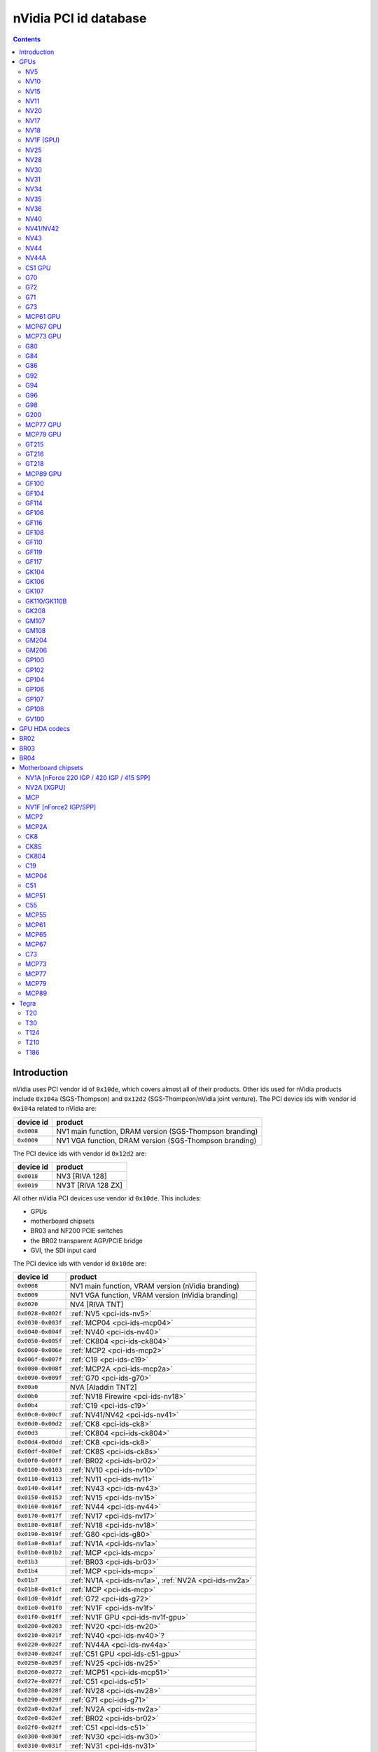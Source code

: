 .. _pci-ids:

======================
nVidia PCI id database
======================

.. contents::


Introduction
============

nVidia uses PCI vendor id of ``0x10de``, which covers almost all of their
products. Other ids used for nVidia products include ``0x104a`` (SGS-Thompson)
and ``0x12d2`` (SGS-Thompson/nVidia joint venture). The PCI device ids with
vendor id ``0x104a`` related to nVidia are:

========== ========================================================
device id  product
========== ========================================================
``0x0008`` NV1 main function, DRAM version (SGS-Thompson branding)
``0x0009`` NV1 VGA function, DRAM version (SGS-Thompson branding)
========== ========================================================

The PCI device ids with vendor id ``0x12d2`` are:

========== ========================================================
device id  product
========== ========================================================
``0x0018`` NV3 [RIVA 128]
``0x0019`` NV3T [RIVA 128 ZX]
========== ========================================================

All other nVidia PCI devices use vendor id ``0x10de``. This includes:

- GPUs
- motherboard chipsets
- BR03 and NF200 PCIE switches
- the BR02 transparent AGP/PCIE bridge
- GVI, the SDI input card

The PCI device ids with vendor id ``0x10de`` are:

================= ========================================================
device id         product
================= ========================================================
``0x0008``        NV1 main function, VRAM version (nVidia branding)
``0x0009``        NV1 VGA function, VRAM version (nVidia branding)
``0x0020``        NV4 [RIVA TNT]
``0x0028-0x002f`` :ref:`NV5 <pci-ids-nv5>`
``0x0030-0x003f`` :ref:`MCP04 <pci-ids-mcp04>`
``0x0040-0x004f`` :ref:`NV40 <pci-ids-nv40>`
``0x0050-0x005f`` :ref:`CK804 <pci-ids-ck804>`
``0x0060-0x006e`` :ref:`MCP2 <pci-ids-mcp2>`
``0x006f-0x007f`` :ref:`C19 <pci-ids-c19>`
``0x0080-0x008f`` :ref:`MCP2A <pci-ids-mcp2a>`
``0x0090-0x009f`` :ref:`G70 <pci-ids-g70>`
``0x00a0``        NVA [Aladdin TNT2]
``0x00b0``        :ref:`NV18 Firewire <pci-ids-nv18>`
``0x00b4``        :ref:`C19 <pci-ids-c19>`
``0x00c0-0x00cf`` :ref:`NV41/NV42 <pci-ids-nv41>`
``0x00d0-0x00d2`` :ref:`CK8 <pci-ids-ck8>`
``0x00d3``        :ref:`CK804 <pci-ids-ck804>`
``0x00d4-0x00dd`` :ref:`CK8 <pci-ids-ck8>`
``0x00df-0x00ef`` :ref:`CK8S <pci-ids-ck8s>`
``0x00f0-0x00ff`` :ref:`BR02 <pci-ids-br02>`
``0x0100-0x0103`` :ref:`NV10 <pci-ids-nv10>`
``0x0110-0x0113`` :ref:`NV11 <pci-ids-nv11>`
``0x0140-0x014f`` :ref:`NV43 <pci-ids-nv43>`
``0x0150-0x0153`` :ref:`NV15 <pci-ids-nv15>`
``0x0160-0x016f`` :ref:`NV44 <pci-ids-nv44>`
``0x0170-0x017f`` :ref:`NV17 <pci-ids-nv17>`
``0x0180-0x018f`` :ref:`NV18 <pci-ids-nv18>`
``0x0190-0x019f`` :ref:`G80 <pci-ids-g80>`
``0x01a0-0x01af`` :ref:`NV1A <pci-ids-nv1a>`
``0x01b0-0x01b2`` :ref:`MCP <pci-ids-mcp>`
``0x01b3``        :ref:`BR03 <pci-ids-br03>`
``0x01b4``        :ref:`MCP <pci-ids-mcp>`
``0x01b7``        :ref:`NV1A <pci-ids-nv1a>`, :ref:`NV2A <pci-ids-nv2a>`
``0x01b8-0x01cf`` :ref:`MCP <pci-ids-mcp>`
``0x01d0-0x01df`` :ref:`G72 <pci-ids-g72>`
``0x01e0-0x01f0`` :ref:`NV1F <pci-ids-nv1f>`
``0x01f0-0x01ff`` :ref:`NV1F GPU <pci-ids-nv1f-gpu>`
``0x0200-0x0203`` :ref:`NV20 <pci-ids-nv20>`
``0x0210-0x021f`` :ref:`NV40 <pci-ids-nv40>`?
``0x0220-0x022f`` :ref:`NV44A <pci-ids-nv44a>`
``0x0240-0x024f`` :ref:`C51 GPU <pci-ids-c51-gpu>`
``0x0250-0x025f`` :ref:`NV25 <pci-ids-nv25>`
``0x0260-0x0272`` :ref:`MCP51 <pci-ids-mcp51>`
``0x027e-0x027f`` :ref:`C51 <pci-ids-c51>`
``0x0280-0x028f`` :ref:`NV28 <pci-ids-nv28>`
``0x0290-0x029f`` :ref:`G71 <pci-ids-g71>`
``0x02a0-0x02af`` :ref:`NV2A <pci-ids-nv2a>`
``0x02e0-0x02ef`` :ref:`BR02 <pci-ids-br02>`
``0x02f0-0x02ff`` :ref:`C51 <pci-ids-c51>`
``0x0300-0x030f`` :ref:`NV30 <pci-ids-nv30>`
``0x0310-0x031f`` :ref:`NV31 <pci-ids-nv31>`
``0x0320-0x032f`` :ref:`NV34 <pci-ids-nv34>`
``0x0330-0x033f`` :ref:`NV35 <pci-ids-nv35>`
``0x0340-0x034f`` :ref:`NV36 <pci-ids-nv36>`
``0x0360-0x037f`` :ref:`MCP55 <pci-ids-mcp55>`
``0x0390-0x039f`` :ref:`G73 <pci-ids-g73>`
``0x03a0-0x03bc`` :ref:`C55 <pci-ids-c55>`
``0x03d0-0x03df`` :ref:`MCP61 GPU <pci-ids-mcp61-gpu>`
``0x03e0-0x03f7`` :ref:`MCP61 <pci-ids-mcp61>`
``0x0400-0x040f`` :ref:`G84 <pci-ids-g84>`
``0x0410-0x041f`` :ref:`G92 <pci-ids-g92>` extra IDs
``0x0420-0x042f`` :ref:`G86 <pci-ids-g86>`
``0x0440-0x045f`` :ref:`MCP65 <pci-ids-mcp65>`
``0x0530-0x053f`` :ref:`MCP67 GPU <pci-ids-mcp67-gpu>`
``0x0540-0x0563`` :ref:`MCP67 <pci-ids-mcp67>`
``0x0568-0x0569`` :ref:`MCP77 <pci-ids-mcp77>`
``0x056a-0x056f`` :ref:`MCP73 <pci-ids-mcp73>`
``0x0570-0x057f`` MCP* ethernet alt ID
``0x0580-0x058f`` MCP* SATA alt ID
``0x0590-0x059f`` MCP* HDA alt ID
``0x05a0-0x05af`` MCP* IDE alt ID
``0x05b0-0x05bf`` :ref:`BR04 <pci-ids-br04>`
``0x05e0-0x05ff`` :ref:`G200 <pci-ids-g200>`
``0x0600-0x061f`` :ref:`G92 <pci-ids-g92>`
``0x0620-0x063f`` :ref:`G94 <pci-ids-g94>`
``0x0640-0x065f`` :ref:`G96 <pci-ids-g96>`
``0x06c0-0x06df`` :ref:`GF100 <pci-ids-gf100>`
``0x06e0-0x06ff`` :ref:`G98 <pci-ids-g98>`
``0x0750-0x077f`` :ref:`MCP77 <pci-ids-mcp77>`
``0x07c0-0x07df`` :ref:`MCP73 <pci-ids-mcp73>`
``0x07e0-0x07ef`` :ref:`MCP73 GPU <pci-ids-mcp73-gpu>`
``0x07f0-0x07fe`` :ref:`MCP73 <pci-ids-mcp73>`
``0x0800-0x081a`` :ref:`C73 <pci-ids-c73>`
``0x0840-0x085f`` :ref:`MCP77 GPU <pci-ids-mcp77-gpu>`
``0x0860-0x087f`` :ref:`MCP79 GPU <pci-ids-mcp79-gpu>`
``0x08a0-0x08bf`` :ref:`MCP89 GPU <pci-ids-mcp89-gpu>`
``0x0a20-0x0a3f`` :ref:`GT216 <pci-ids-gt216>`
``0x0a60-0x0a7f`` :ref:`GT218 <pci-ids-gt218>`
``0x0a80-0x0ac8`` :ref:`MCP79 <pci-ids-mcp79>`
``0x0ad0-0x0adb`` :ref:`MCP77 <pci-ids-mcp77>`
``0x0be0-0x0bef`` :ref:`GPU HDA <pci-ids-gpu-hda>`
``0x0bf0-0x0bf1`` :ref:`T20 <pci-ids-t20>`
``0x0ca0-0x0cbf`` :ref:`GT215 <pci-ids-gt215>`
``0x0d60-0x0d9d`` :ref:`MCP89 <pci-ids-mcp89>`
``0x0dc0-0x0ddf`` :ref:`GF106 <pci-ids-gf106>`
``0x0de0-0x0dff`` :ref:`GF108 <pci-ids-gf108>`
``0x0e00``        GVI SDI input
``0x0e08-0x0e0f`` :ref:`GPU HDA <pci-ids-gpu-hda>`
``0x0e12-0x0e13`` :ref:`T124 <pci-ids-t124>`
``0x0e1a-0x0e1b`` :ref:`GPU HDA <pci-ids-gpu-hda>`
``0x0e1c-0x0e1d`` :ref:`T30 <pci-ids-t30>`
``0x0e20-0x0e3f`` :ref:`GF104 <pci-ids-gf104>`
``0x0f00-0x0f1f`` :ref:`GF108 <pci-ids-gf108>` extra IDs
``0x0fae-0x0faf`` :ref:`T210 <pci-ids-t210>`
``0x0fb0-0x0fbf`` :ref:`GPU HDA <pci-ids-gpu-hda>`
``0x0fc0-0x0fff`` :ref:`GK107 <pci-ids-gk107>`
``0x1000-0x103f`` :ref:`GK110/GK110B <pci-ids-gk110>`
``0x1040-0x107f`` :ref:`GF119 <pci-ids-gf119>`
``0x1080-0x109f`` :ref:`GF110 <pci-ids-gf110>`
``0x10c0-0x10df`` :ref:`GT218 <pci-ids-gt218>` extra IDs
``0x10e5-0x10e6`` :ref:`T186 <pci-ids-t186>`
``0x10ef-0x10f1`` :ref:`GPU HDA <pci-ids-gpu-hda>`
``0x1140-0x117f`` :ref:`GF117 <pci-ids-gf117>`
``0x1180-0x11bf`` :ref:`GK104 <pci-ids-gk104>`
``0x11c0-0x11ff`` :ref:`GK106 <pci-ids-gk106>`
``0x1200-0x121f`` :ref:`GF114 <pci-ids-gf114>`
``0x1240-0x125f`` :ref:`GF116 <pci-ids-gf116>`
``0x1280-0x12bf`` :ref:`GK208 <pci-ids-gk208>`
``0x1340-0x137f`` :ref:`GM108 <pci-ids-gm108>`
``0x1380-0x13bf`` :ref:`GM107 <pci-ids-gm107>`
``0x13c0-0x13ff`` :ref:`GM204 <pci-ids-gm204>`
``0x1400-0x143f`` :ref:`GM206 <pci-ids-gm206>`
``0x1580-0x15ff`` :ref:`GP100 <pci-ids-gp100>`
``0x1617-0x161a`` :ref:`GM204 <pci-ids-gm204>` extra IDs
``0x1667``        :ref:`GM204 <pci-ids-gm204>` extra ID
``0x1b00-0x1b7f`` :ref:`GP102 <pci-ids-gp102>`
``0x1b80-0x1bff`` :ref:`GP104 <pci-ids-gp104>`
``0x1c00-0x1b7f`` :ref:`GP106 <pci-ids-gp106>`
``0x1c80-0x1cff`` :ref:`GP107 <pci-ids-gp107>`
``0x1d00-0x1d7f`` :ref:`GP108 <pci-ids-gp108>`
``0x1d80-0x1dff`` :ref:`GV100 <pci-ids-gv100>`
================= ========================================================



GPUs
====


.. _pci-ids-nv5:

NV5
---

========== ========================================================
device id  product
========== ========================================================
``0x0028`` NV5 [RIVA TNT2]
``0x0029`` NV5 [RIVA TNT2 Ultra]
``0x002c`` NV5 [Vanta]
``0x002d`` NV5 [RIVA TNT2 Model 64]
========== ========================================================


.. _pci-ids-nv10:

NV10
----

========== ========================================================
device id  product
========== ========================================================
``0x0100`` NV10 [GeForce 256 SDR]
``0x0101`` NV10 [GeForce 256 DDR]
``0x0102`` NV10 [GeForce 256 Ultra]
``0x0103`` NV10 [Quadro]
========== ========================================================


.. _pci-ids-nv15:

NV15
----

========== ========================================================
device id  product
========== ========================================================
``0x0150`` NV15 [GeForce2 GTS/Pro]
``0x0151`` NV15 [GeForce2 Ti]
``0x0152`` NV15 [GeForce2 Ultra]
``0x0153`` NV15 [Quadro2 Pro]
========== ========================================================


.. _pci-ids-nv11:

NV11
----

========== ========================================================
device id  product
========== ========================================================
``0x0110`` NV11 [GeForce2 MX/MX 400]
``0x0111`` NV11 [GeForce2 MX 100/200]
``0x0112`` NV11 [GeForce2 Go]
``0x0113`` NV11 [Quadro2 MXR/EX/Go]
========== ========================================================


.. _pci-ids-nv20:

NV20
----

========== ========================================================
device id  product
========== ========================================================
``0x0200`` NV20 [GeForce3]
``0x0201`` NV20 [GeForce3 Ti 200]
``0x0202`` NV20 [GeForce3 Ti 500]
``0x0203`` NV20 [Quadro DCC]
========== ========================================================


.. _pci-ids-nv17:

NV17
----

========== ========================================================
device id  product
========== ========================================================
``0x0170`` NV17 [GeForce4 MX 460]
``0x0171`` NV17 [GeForce4 MX 440]
``0x0172`` NV17 [GeForce4 MX 420]
``0x0173`` NV17 [GeForce4 MX 440-SE]
``0x0174`` NV17 [GeForce4 440 Go]
``0x0175`` NV17 [GeForce4 420 Go]
``0x0176`` NV17 [GeForce4 420 Go 32M]
``0x0177`` NV17 [GeForce4 460 Go]
``0x0178`` NV17 [Quadro4 550 XGL]
``0x0179`` NV17 [GeForce4 440 Go 64M]
``0x017a`` NV17 [Quadro NVS 100/200/400]
``0x017b`` NV17 [Quadro4 550 XGL]???
``0x017c`` NV17 [Quadro4 500 GoGL]
``0x017d`` NV17 [GeForce4 410 Go 16M]
========== ========================================================


.. _pci-ids-nv18:

NV18
----

========== ========================================================
device id  product
========== ========================================================
``0x0181`` NV18 [GeForce4 MX 440 AGP 8x]
``0x0182`` NV18 [GeForce4 MX 440-SE AGP 8x]
``0x0183`` NV18 [GeForce4 MX 420 AGP 8x]
``0x0185`` NV18 [GeForce4 MX 4000]
``0x0186`` NV18 [GeForce4 448 Go]
``0x0187`` NV18 [GeForce4 488 Go]
``0x0188`` NV18 [Quadro4 580 XGL]
``0x0189`` NV18 [GeForce4 MX AGP 8x (Mac)]
``0x018a`` NV18 [Quadro NVS 280 SD]
``0x018b`` NV18 [Quadro4 380 XGL]
``0x018c`` NV18 [Quadro NVS 50 PCI]
``0x018d`` NV18 [GeForce4 448 Go]
``0x00b0`` NV18 Firewire controller
========== ========================================================


.. _pci-ids-nv1f-gpu:

NV1F (GPU)
----------

========== ========================================================
device id  product
========== ========================================================
``0x01f0`` NV1F GPU [GeForce4 MX IGP]
========== ========================================================


.. _pci-ids-nv25:

NV25
----

========== ========================================================
device id  product
========== ========================================================
``0x0250`` NV25 [GeForce4 Ti 4600]
``0x0251`` NV25 [GeForce4 Ti 4400]
``0x0252`` NV25 [GeForce4 Ti]
``0x0253`` NV25 [GeForce4 Ti 4200]
``0x0258`` NV25 [Quadro4 900 XGL]
``0x0259`` NV25 [Quadro4 750 XGL]
``0x025b`` NV25 [Quadro4 700 XGL]
========== ========================================================


.. _pci-ids-nv28:

NV28
----

========== ========================================================
device id  product
========== ========================================================
``0x0280`` NV28 [GeForce4 Ti 4800]
``0x0281`` NV28 [GeForce4 Ti 4200 AGP 8x]
``0x0282`` NV28 [GeForce4 Ti 4800 SE]
``0x0286`` NV28 [GeForce4 Ti 4200 Go]
``0x0288`` NV28 [Quadro4 980 XGL]
``0x0289`` NV28 [Quadro4 780 XGL]
``0x028c`` NV28 [Quadro4 700 GoGL]
========== ========================================================


.. _pci-ids-nv30:

NV30
----

========== ========================================================
device id  product
========== ========================================================
``0x0301`` NV30 [GeForce FX 5800 Ultra]
``0x0302`` NV30 [GeForce FX 5800]
``0x0308`` NV35 [Quadro FX 2000]
``0x0309`` NV35 [Quadro FX 1000]
========== ========================================================


.. _pci-ids-nv31:

NV31
----

========== ========================================================
device id  product
========== ========================================================
``0x0311`` NV31 [GeForce FX 5600 Ultra]
``0x0312`` NV31 [GeForce FX 5600]
``0x0314`` NV31 [GeForce FX 5600XT]
``0x031a`` NV31 [GeForce FX Go5600]
``0x031b`` NV31 [GeForce FX Go5650]
``0x031c`` NV31 [GeForce FX Go700]
========== ========================================================


.. _pci-ids-nv34:

NV34
----

========== ========================================================
device id  product
========== ========================================================
``0x0320`` NV34 [GeForce FX 5200]
``0x0321`` NV34 [GeForce FX 5200 Ultra]
``0x0322`` NV34 [GeForce FX 5200]
``0x0323`` NV34 [GeForce FX 5200LE]
``0x0324`` NV34 [GeForce FX Go5200]
``0x0325`` NV34 [GeForce FX Go5250]
``0x0326`` NV34 [GeForce FX 5500]
``0x0327`` NV34 [GeForce FX 5100]
``0x0328`` NV34 [GeForce FX Go5200 32M/64M]
``0x0329`` NV34 [GeForce FX Go5200 (Mac)]
``0x032a`` NV34 [Quadro NVS 280 PCI]
``0x032b`` NV34 [Quadro FX 500/FX 600]
``0x032c`` NV34 [GeForce FX Go5300/Go5350]
``0x032d`` NV34 [GeForce FX Go5100]
========== ========================================================


.. _pci-ids-nv35:

NV35
----

========== ========================================================
device id  product
========== ========================================================
``0x0330`` NV35 [GeForce FX 5900 Ultra]
``0x0331`` NV35 [GeForce FX 5900]
``0x0332`` NV35 [GeForce FX 5900XT]
``0x0333`` NV35 [GeForce FX 5950 Ultra]
``0x0334`` NV35 [GeForce FX 5900ZT]
``0x0338`` NV35 [Quadro FX 3000]
``0x033f`` NV35 [Quadro FX 700]
========== ========================================================


.. _pci-ids-nv36:

NV36
----

========== ========================================================
device id  product
========== ========================================================
``0x0341`` NV36 [GeForce FX 5700 Ultra]
``0x0342`` NV36 [GeForce FX 5700]
``0x0343`` NV36 [GeForce FX 5700LE]
``0x0344`` NV36 [GeForce FX 5700VE]
``0x0347`` NV36 [GeForce FX Go5700]
``0x0348`` NV36 [GeForce FX Go5700]
``0x034c`` NV36 [Quadro FX Go1000]
``0x034e`` NV36 [Quadro FX 1100]
========== ========================================================


.. _pci-ids-nv40:

NV40
----

========== ========================================================
device id  product
========== ========================================================
``0x0040`` NV40 [GeForce 6800 Ultra]
``0x0041`` NV40 [GeForce 6800]
``0x0042`` NV40 [GeForce 6800 LE]
``0x0043`` NV40 [GeForce 6800 XE]
``0x0044`` NV40 [GeForce 6800 XT]
``0x0045`` NV40 [GeForce 6800 GT]
``0x0046`` NV40 [GeForce 6800 GT]
``0x0047`` NV40 [GeForce 6800 GS]
``0x0048`` NV40 [GeForce 6800 XT]
``0x004e`` NV40 [Quadro FX 4000]
``0x0211`` NV40? [GeForce 6800]
``0x0212`` NV40? [GeForce 6800 LE]
``0x0215`` NV40? [GeForce 6800 GT]
``0x0218`` NV40? [GeForce 6800 XT]
========== ========================================================

.. todo:: wtf is with that 0x21x ID?


.. _pci-ids-nv41:

NV41/NV42
---------

========== ========================================================
device id  product
========== ========================================================
``0x00c0`` NV41/NV42 [GeForce 6800 GS]
``0x00c1`` NV41/NV42 [GeForce 6800]
``0x00c2`` NV41/NV42 [GeForce 6800 LE]
``0x00c3`` NV41/NV42 [GeForce 6800 XT]
``0x00c8`` NV41/NV42 [GeForce Go 6800]
``0x00c9`` NV41/NV42 [GeForce Go 6800 Ultra]
``0x00cc`` NV41/NV42 [Quadro FX Go1400]
``0x00cd`` NV41/NV42 [Quadro FX 3450/4000 SDI]
``0x00ce`` NV41/NV42 [Quadro FX 1400]
========== ========================================================


.. _pci-ids-nv43:

NV43
----

========== ========================================================
device id  product
========== ========================================================
``0x0140`` NV43 [GeForce 6600 GT]
``0x0141`` NV43 [GeForce 6600]
``0x0142`` NV43 [GeForce 6600 LE]
``0x0143`` NV43 [GeForce 6600 VE]
``0x0144`` NV43 [GeForce Go 6600]
``0x0145`` NV43 [GeForce 6610 XL]
``0x0146`` NV43 [GeForce Go 6200 TE / 6660 TE]
``0x0147`` NV43 [GeForce 6700 XL]
``0x0148`` NV43 [GeForce Go 6600]
``0x0149`` NV43 [GeForce Go 6600 GT]
``0x014a`` NV43 [Quadro NVS 440]
``0x014c`` NV43 [Quadro FX 540M]
``0x014d`` NV43 [Quadro FX 550]
``0x014e`` NV43 [Quadro FX 540]
``0x014f`` NV43 [GeForce 6200]
========== ========================================================


.. _pci-ids-nv44:

NV44
----

========== ========================================================
device id  product
========== ========================================================
``0x0160`` NV44 [GeForce 6500]
``0x0161`` NV44 [GeForce 6200 TurboCache]
``0x0162`` NV44 [GeForce 6200 SE TurboCache]
``0x0163`` NV44 [GeForce 6200 LE]
``0x0164`` NV44 [GeForce Go 6200]
``0x0165`` NV44 [Quadro NVS 285]
``0x0166`` NV44 [GeForce Go 6400]
``0x0167`` NV44 [GeForce Go 6200]
``0x0168`` NV44 [GeForce Go 6400]
``0x0169`` NV44 [GeForce 6250]
``0x016a`` NV44 [GeForce 7100 GS]
========== ========================================================


.. _pci-ids-nv44a:

NV44A
-----

========== ========================================================
device id  product
========== ========================================================
``0x0221`` NV44A [GeForce 6200 (AGP)]
``0x0222`` NV44A [GeForce 6200 A-LE (AGP)]
========== ========================================================


.. _pci-ids-c51-gpu:

C51 GPU
-------

========== ========================================================
device id  product
========== ========================================================
``0x0240`` C51 GPU [GeForce 6150]
``0x0241`` C51 GPU [GeForce 6150 LE]
``0x0242`` C51 GPU [GeForce 6100]
``0x0244`` C51 GPU [GeForce Go 6150]
``0x0245`` C51 GPU [Quadro NVS 210S / NVIDIA GeForce 6150LE]
``0x0247`` C51 GPU [GeForce Go 6100]
========== ========================================================


.. _pci-ids-g70:

G70
---

========== ========================================================
device id  product
========== ========================================================
``0x0090`` G70 [GeForce 7800 GTX]
``0x0091`` G70 [GeForce 7800 GTX]
``0x0092`` G70 [GeForce 7800 GT]
``0x0093`` G70 [GeForce 7800 GS]
``0x0095`` G70 [GeForce 7800 SLI]
``0x0098`` G70 [GeForce Go 7800]
``0x0099`` G70 [GeForce Go 7800 GTX]
``0x009d`` G70 [Quadro FX 4500]
========== ========================================================


.. _pci-ids-g72:

G72
---

========== ========================================================
device id  product
========== ========================================================
``0x01d0`` G72 [GeForce 7350 LE]
``0x01d1`` G72 [GeForce 7300 LE]
``0x01d2`` G72 [GeForce 7550 LE]
``0x01d3`` G72 [GeForce 7300 SE/7200 GS]
``0x01d6`` G72 [GeForce Go 7200]
``0x01d7`` G72 [Quadro NVS 110M / GeForce Go 7300]
``0x01d8`` G72 [GeForce Go 7400]
``0x01d9`` G72 [GeForce Go 7450]
``0x01da`` G72 [Quadro NVS 110M]
``0x01db`` G72 [Quadro NVS 120M]
``0x01dc`` G72 [Quadro FX 350M]
``0x01dd`` G72 [GeForce 7500 LE]
``0x01de`` G72 [Quadro FX 350]
``0x01df`` G72 [GeForce 7300 GS]
========== ========================================================


.. _pci-ids-g71:

G71
---

========== ========================================================
device id  product
========== ========================================================
``0x0290`` G71 [GeForce 7900 GTX]
``0x0291`` G71 [GeForce 7900 GT/GTO]
``0x0292`` G71 [GeForce 7900 GS]
``0x0293`` G71 [GeForce 7900 GX2]
``0x0294`` G71 [GeForce 7950 GX2]
``0x0295`` G71 [GeForce 7950 GT]
``0x0297`` G71 [GeForce Go 7950 GTX]
``0x0298`` G71 [GeForce Go 7900 GS]
``0x0299`` G71 [GeForce Go 7900 GTX]
``0x029a`` G71 [Quadro FX 2500M]
``0x029b`` G71 [Quadro FX 1500M]
``0x029c`` G71 [Quadro FX 5500]
``0x029d`` G71 [Quadro FX 3500]
``0x029e`` G71 [Quadro FX 1500]
``0x029f`` G71 [Quadro FX 4500 X2]
========== ========================================================


.. _pci-ids-g73:

G73
---

========== ========================================================
device id  product
========== ========================================================
``0x0390`` G73 [GeForce 7650 GS]
``0x0391`` G73 [GeForce 7600 GT]
``0x0392`` G73 [GeForce 7600 GS]
``0x0393`` G73 [GeForce 7300 GT]
``0x0394`` G73 [GeForce 7600 LE]
``0x0395`` G73 [GeForce 7300 GT]
``0x0397`` G73 [GeForce Go 7700]
``0x0398`` G73 [GeForce Go 7600]
``0x0399`` G73 [GeForce Go 7600 GT]
``0x039a`` G73 [Quadro NVS 300M]
``0x039b`` G73 [GeForce Go 7900 SE]
``0x039c`` G73 [Quadro FX 560M]
``0x039e`` G73 [Quadro FX 560]
========== ========================================================


.. _pci-ids-mcp61-gpu:

MCP61 GPU
---------

========== ========================================================
device id  product
========== ========================================================
``0x03d0`` MCP61 GPU [GeForce 6150SE nForce 430]
``0x03d1`` MCP61 GPU [GeForce 6100 nForce 405]
``0x03d2`` MCP61 GPU [GeForce 6100 nForce 400]
``0x03d5`` MCP61 GPU [GeForce 6100 nForce 420]
``0x03d6`` MCP61 GPU [GeForce 7025 / nForce 630a]
========== ========================================================


.. _pci-ids-mcp67-gpu:

MCP67 GPU
---------

========== ========================================================
device id  product
========== ========================================================
``0x0531`` MCP67 GPU [GeForce 7150M / nForce 630M]
``0x0533`` MCP67 GPU [GeForce 7000M / nForce 610M]
``0x053a`` MCP67 GPU [GeForce 7050 PV / nForce 630a]
``0x053b`` MCP67 GPU [GeForce 7050 PV / nForce 630a]
``0x053e`` MCP67 GPU [GeForce 7025 / nForce 630a]
========== ========================================================

.. note:: mobile is apparently considered to be MCP67, desktop MCP68


.. _pci-ids-mcp73-gpu:

MCP73 GPU
---------

========== ========================================================
device id  product
========== ========================================================
``0x07e0`` MCP73 GPU [GeForce 7150 / nForce 630i]
``0x07e1`` MCP73 GPU [GeForce 7100 / nForce 630i]
``0x07e2`` MCP73 GPU [GeForce 7050 / nForce 630i]
``0x07e3`` MCP73 GPU [GeForce 7050 / nForce 610i]
``0x07e5`` MCP73 GPU [GeForce 7050 / nForce 620i]
========== ========================================================


.. _pci-ids-g80:

G80
---

========== ========================================================
device id  product
========== ========================================================
``0x0191`` G80 [GeForce 8800 GTX]
``0x0193`` G80 [GeForce 8800 GTS]
``0x0194`` G80 [GeForce 8800 Ultra]
``0x0197`` G80 [Tesla C870]
``0x019d`` G80 [Quadro FX 5600]
``0x019e`` G80 [Quadro FX 4600]
========== ========================================================


.. _pci-ids-g84:

G84
---

========== ========================================================
device id  product
========== ========================================================
``0x0400`` G84 [GeForce 8600 GTS]
``0x0401`` G84 [GeForce 8600 GT]
``0x0402`` G84 [GeForce 8600 GT]
``0x0403`` G84 [GeForce 8600 GS]
``0x0404`` G84 [GeForce 8400 GS]
``0x0405`` G84 [GeForce 9500M GS]
``0x0406`` G84 [GeForce 8300 GS]
``0x0407`` G84 [GeForce 8600M GT]
``0x0408`` G84 [GeForce 9650M GS]
``0x0409`` G84 [GeForce 8700M GT]
``0x040a`` G84 [Quadro FX 370]
``0x040b`` G84 [Quadro NVS 320M]
``0x040c`` G84 [Quadro FX 570M]
``0x040d`` G84 [Quadro FX 1600M]
``0x040e`` G84 [Quadro FX 570]
``0x040f`` G84 [Quadro FX 1700]
========== ========================================================


.. _pci-ids-g86:

G86
---

========== ========================================================
device id  product
========== ========================================================
``0x0420`` G86 [GeForce 8400 SE]
``0x0421`` G86 [GeForce 8500 GT]
``0x0422`` G86 [GeForce 8400 GS]
``0x0423`` G86 [GeForce 8300 GS]
``0x0424`` G86 [GeForce 8400 GS]
``0x0425`` G86 [GeForce 8600M GS]
``0x0426`` G86 [GeForce 8400M GT]
``0x0427`` G86 [GeForce 8400M GS]
``0x0428`` G86 [GeForce 8400M G]
``0x0429`` G86 [Quadro NVS 140M]
``0x042a`` G86 [Quadro NVS 130M]
``0x042b`` G86 [Quadro NVS 135M]
``0x042c`` G86 [GeForce 9400 GT]
``0x042d`` G86 [Quadro FX 360M]
``0x042e`` G86 [GeForce 9300M G]
``0x042f`` G86 [Quadro NVS 290]
========== ========================================================


.. _pci-ids-g92:

G92
---

========== ========================================================
device id  product
========== ========================================================
``0x0410`` G92 [GeForce GT 330]
``0x0600`` G92 [GeForce 8800 GTS 512]
``0x0601`` G92 [GeForce 9800 GT]
``0x0602`` G92 [GeForce 8800 GT]
``0x0603`` G92 [GeForce GT 230]
``0x0604`` G92 [GeForce 9800 GX2]
``0x0605`` G92 [GeForce 9800 GT]
``0x0606`` G92 [GeForce 8800 GS]
``0x0607`` G92 [GeForce GTS 240]
``0x0608`` G92 [GeForce 9800M GTX]
``0x0609`` G92 [GeForce 8800M GTS]
``0x060a`` G92 [GeForce GTX 280M]
``0x060b`` G92 [GeForce 9800M GT]
``0x060c`` G92 [GeForce 8800M GTX]
``0x060f`` G92 [GeForce GTX 285M]
``0x0610`` G92 [GeForce 9600 GSO]
``0x0611`` G92 [GeForce 8800 GT]
``0x0612`` G92 [GeForce 9800 GTX/9800 GTX+]
``0x0613`` G92 [GeForce 9800 GTX+]
``0x0614`` G92 [GeForce 9800 GT]
``0x0615`` G92 [GeForce GTS 250]
``0x0617`` G92 [GeForce 9800M GTX]
``0x0618`` G92 [GeForce GTX 260M]
``0x0619`` G92 [Quadro FX 4700 X2]
``0x061a`` G92 [Quadro FX 3700]
``0x061b`` G92 [Quadro VX 200]
``0x061c`` G92 [Quadro FX 3600M]
``0x061d`` G92 [Quadro FX 2800M]
``0x061e`` G92 [Quadro FX 3700M]
``0x061f`` G92 [Quadro FX 3800M]
========== ========================================================


.. _pci-ids-g94:

G94
---

========== ========================================================
device id  product
========== ========================================================
``0x0621`` G94 [GeForce GT 230]
``0x0622`` G94 [GeForce 9600 GT]
``0x0623`` G94 [GeForce 9600 GS]
``0x0625`` G94 [GeForce 9600 GSO 512]
``0x0626`` G94 [GeForce GT 130]
``0x0627`` G94 [GeForce GT 140]
``0x0628`` G94 [GeForce 9800M GTS]
``0x062a`` G94 [GeForce 9700M GTS]
``0x062b`` G94 [GeForce 9800M GS]
``0x062c`` G94 [GeForce 9800M GTS    ]
``0x062d`` G94 [GeForce 9600 GT]
``0x062e`` G94 [GeForce 9600 GT]
``0x0631`` G94 [GeForce GTS 160M]
``0x0635`` G94 [GeForce 9600 GSO]
``0x0637`` G94 [GeForce 9600 GT]
``0x0638`` G94 [Quadro FX 1800]
``0x063a`` G94 [Quadro FX 2700M]
========== ========================================================


.. _pci-ids-g96:

G96
---

========== ========================================================
device id  product
========== ========================================================
``0x0640`` G96 [GeForce 9500 GT]
``0x0641`` G96 [GeForce 9400 GT]
``0x0643`` G96 [GeForce 9500 GT]
``0x0644`` G96 [GeForce 9500 GS]
``0x0645`` G96 [GeForce 9500 GS]
``0x0646`` G96 [GeForce GT 120]
``0x0647`` G96 [GeForce 9600M GT]
``0x0648`` G96 [GeForce 9600M GS]
``0x0649`` G96 [GeForce 9600M GT]
``0x064a`` G96 [GeForce 9700M GT]
``0x064b`` G96 [GeForce 9500M G]
``0x064c`` G96 [GeForce 9650M GT]
``0x0651`` G96 [GeForce G 110M]
``0x0652`` G96 [GeForce GT 130M]
``0x0653`` G96 [GeForce GT 120M]
``0x0654`` G96 [GeForce GT 220M]
``0x0655`` G96 [GeForce GT 120]
``0x0656`` G96 [GeForce GT 120 ]
``0x0658`` G96 [Quadro FX 380]
``0x0659`` G96 [Quadro FX 580]
``0x065a`` G96 [Quadro FX 1700M]
``0x065b`` G96 [GeForce 9400 GT]
``0x065c`` G96 [Quadro FX 770M]
``0x065f`` G96 [GeForce G210]
========== ========================================================


.. _pci-ids-g98:

G98
---

========== ========================================================
device id  product
========== ========================================================
``0x06e0`` G98 [GeForce 9300 GE]
``0x06e1`` G98 [GeForce 9300 GS]
``0x06e2`` G98 [GeForce 8400]
``0x06e3`` G98 [GeForce 8400 SE]
``0x06e4`` G98 [GeForce 8400 GS]
``0x06e6`` G98 [GeForce G100]
``0x06e7`` G98 [GeForce 9300 SE]
``0x06e8`` G98 [GeForce 9200M GS]
``0x06e9`` G98 [GeForce 9300M GS]
``0x06ea`` G98 [Quadro NVS 150M]
``0x06eb`` G98 [Quadro NVS 160M]
``0x06ec`` G98 [GeForce G 105M]
``0x06ef`` G98 [GeForce G 103M]
``0x06f1`` G98 [GeForce G105M]
``0x06f8`` G98 [Quadro NVS 420]
``0x06f9`` G98 [Quadro FX 370 LP]
``0x06fa`` G98 [Quadro NVS 450]
``0x06fb`` G98 [Quadro FX 370M]
``0x06fd`` G98 [Quadro NVS 295]
``0x06ff`` G98 [HICx16 + Graphics]
========== ========================================================


.. _pci-ids-g200:

G200
----

========== ========================================================
device id  product
========== ========================================================
``0x05e0`` G200 [GeForce GTX 295]
``0x05e1`` G200 [GeForce GTX 280]
``0x05e2`` G200 [GeForce GTX 260]
``0x05e3`` G200 [GeForce GTX 285]
``0x05e6`` G200 [GeForce GTX 275]
``0x05e7`` G200 [Tesla C1060]
``0x05e9`` G200 [Quadro CX]
``0x05ea`` G200 [GeForce GTX 260]
``0x05eb`` G200 [GeForce GTX 295]
``0x05ed`` G200 [Quadro FX 5800]
``0x05ee`` G200 [Quadro FX 4800]
``0x05ef`` G200 [Quadro FX 3800]
========== ========================================================


.. _pci-ids-mcp77-gpu:

MCP77 GPU
---------

========== ========================================================
device id  product
========== ========================================================
``0x0840`` MCP77 GPU [GeForce 8200M]
``0x0844`` MCP77 GPU [GeForce 9100M G]
``0x0845`` MCP77 GPU [GeForce 8200M G]
``0x0846`` MCP77 GPU [GeForce 9200]
``0x0847`` MCP77 GPU [GeForce 9100]
``0x0848`` MCP77 GPU [GeForce 8300]
``0x0849`` MCP77 GPU [GeForce 8200]
``0x084a`` MCP77 GPU [nForce 730a]
``0x084b`` MCP77 GPU [GeForce 9200]
``0x084c`` MCP77 GPU [nForce 980a/780a SLI]
``0x084d`` MCP77 GPU [nForce 750a SLI]
``0x084f`` MCP77 GPU [GeForce 8100 / nForce 720a]
========== ========================================================


.. _pci-ids-mcp79-gpu:

MCP79 GPU
---------

========== ========================================================
device id  product
========== ========================================================
``0x0860`` MCP79 GPU [GeForce 9400]
``0x0861`` MCP79 GPU [GeForce 9400]
``0x0862`` MCP79 GPU [GeForce 9400M G]
``0x0863`` MCP79 GPU [GeForce 9400M]
``0x0864`` MCP79 GPU [GeForce 9300]
``0x0865`` MCP79 GPU [ION]
``0x0866`` MCP79 GPU [GeForce 9400M G]
``0x0867`` MCP79 GPU [GeForce 9400]
``0x0868`` MCP79 GPU [nForce 760i SLI]
``0x0869`` MCP79 GPU [GeForce 9400]
``0x086a`` MCP79 GPU [GeForce 9400]
``0x086c`` MCP79 GPU [GeForce 9300 / nForce 730i]
``0x086d`` MCP79 GPU [GeForce 9200]
``0x086e`` MCP79 GPU [GeForce 9100M G]
``0x086f`` MCP79 GPU [GeForce 8200M G]
``0x0870`` MCP79 GPU [GeForce 9400M]
``0x0871`` MCP79 GPU [GeForce 9200]
``0x0872`` MCP79 GPU [GeForce G102M]
``0x0873`` MCP79 GPU [GeForce G102M]
``0x0874`` MCP79 GPU [ION]
``0x0876`` MCP79 GPU [ION]
``0x087a`` MCP79 GPU [GeForce 9400]
``0x087d`` MCP79 GPU [ION]
``0x087e`` MCP79 GPU [ION LE]
``0x087f`` MCP79 GPU [ION LE]
========== ========================================================


.. _pci-ids-gt215:

GT215
-----

========== ========================================================
device id  product
========== ========================================================
``0x0ca0`` GT215 [GeForce GT 330]
``0x0ca2`` GT215 [GeForce GT 320]
``0x0ca3`` GT215 [GeForce GT 240]
``0x0ca4`` GT215 [GeForce GT 340]
``0x0ca5`` GT215 [GeForce GT 220]
``0x0ca7`` GT215 [GeForce GT 330]
``0x0ca9`` GT215 [GeForce GTS 250M]
``0x0cac`` GT215 [GeForce GT 220]
``0x0caf`` GT215 [GeForce GT 335M]
``0x0cb0`` GT215 [GeForce GTS 350M]
``0x0cb1`` GT215 [GeForce GTS 360M]
``0x0cbc`` GT215 [Quadro FX 1800M]
========== ========================================================


.. _pci-ids-gt216:

GT216
-----

========== ========================================================
device id  product
========== ========================================================
``0x0a20`` GT216 [GeForce GT 220]
``0x0a22`` GT216 [GeForce 315]
``0x0a23`` GT216 [GeForce 210]
``0x0a26`` GT216 [GeForce 405]
``0x0a27`` GT216 [GeForce 405]
``0x0a28`` GT216 [GeForce GT 230M]
``0x0a29`` GT216 [GeForce GT 330M]
``0x0a2a`` GT216 [GeForce GT 230M]
``0x0a2b`` GT216 [GeForce GT 330M]
``0x0a2c`` GT216 [NVS 5100M]
``0x0a2d`` GT216 [GeForce GT 320M]
``0x0a32`` GT216 [GeForce GT 415]
``0x0a34`` GT216 [GeForce GT 240M]
``0x0a35`` GT216 [GeForce GT 325M]
``0x0a38`` GT216 [Quadro 400]
``0x0a3c`` GT216 [Quadro FX 880M]
========== ========================================================


.. _pci-ids-gt218:

GT218
-----

========== ========================================================
device id  product
========== ========================================================
``0x0a60`` GT218 [GeForce G210]
``0x0a62`` GT218 [GeForce 205]
``0x0a63`` GT218 [GeForce 310]
``0x0a64`` GT218 [ION]
``0x0a65`` GT218 [GeForce 210]
``0x0a66`` GT218 [GeForce 310]
``0x0a67`` GT218 [GeForce 315]
``0x0a68`` GT218 [GeForce G105M]
``0x0a69`` GT218 [GeForce G105M]
``0x0a6a`` GT218 [NVS 2100M]
``0x0a6c`` GT218 [NVS 3100M]
``0x0a6e`` GT218 [GeForce 305M]
``0x0a6f`` GT218 [ION]
``0x0a70`` GT218 [GeForce 310M]
``0x0a71`` GT218 [GeForce 305M]
``0x0a72`` GT218 [GeForce 310M]
``0x0a73`` GT218 [GeForce 305M]
``0x0a74`` GT218 [GeForce G210M]
``0x0a75`` GT218 [GeForce 310M]
``0x0a76`` GT218 [ION]
``0x0a78`` GT218 [Quadro FX 380 LP]
``0x0a7a`` GT218 [GeForce 315M]
``0x0a7c`` GT218 [Quadro FX 380M]
``0x10c0`` GT218 [GeForce 9300 GS]
``0x10c3`` GT218 [GeForce 8400GS]
``0x10c5`` GT218 [GeForce 405]
``0x10d8`` GT218 [NVS 300]
========== ========================================================


.. _pci-ids-mcp89-gpu:

MCP89 GPU
---------

========== ========================================================
device id  product
========== ========================================================
``0x08a0`` MCP89 GPU [GeForce 320M]
``0x08a2`` MCP89 GPU [GeForce 320M]
``0x08a3`` MCP89 GPU [GeForce 320M]
``0x08a4`` MCP89 GPU [GeForce 320M]
========== ========================================================


.. _pci-ids-gf100:

GF100
-----

========== ========================================================
device id  product
========== ========================================================
``0x06c0`` GF100 [GeForce GTX 480]
``0x06c4`` GF100 [GeForce GTX 465]
``0x06ca`` GF100 [GeForce GTX 480M]
``0x06cb`` GF100 [GeForce GTX 480]
``0x06cd`` GF100 [GeForce GTX 470]
``0x06d1`` GF100 [Tesla C2050 / C2070]
``0x06d2`` GF100 [Tesla M2070]
``0x06d8`` GF100 [Quadro 6000]
``0x06d9`` GF100 [Quadro 5000]
``0x06da`` GF100 [Quadro 5000M]
``0x06dc`` GF100 [Quadro 6000]
``0x06dd`` GF100 [Quadro 4000]
``0x06de`` GF100 [Tesla T20 Processor]
``0x06df`` GF100 [Tesla M2070-Q]
========== ========================================================


.. _pci-ids-gf104:

GF104
-----

========== ========================================================
device id  product
========== ========================================================
``0x0e22`` GF104 [GeForce GTX 460]
``0x0e23`` GF104 [GeForce GTX 460 SE]
``0x0e24`` GF104 [GeForce GTX 460 OEM]
``0x0e30`` GF104 [GeForce GTX 470M]
``0x0e31`` GF104 [GeForce GTX 485M]
``0x0e3a`` GF104 [Quadro 3000M]
``0x0e3b`` GF104 [Quadro 4000M]
========== ========================================================


.. _pci-ids-gf114:

GF114
-----

========== ========================================================
device id  product
========== ========================================================
``0x1200`` GF114 [GeForce GTX 560 Ti]
``0x1201`` GF114 [GeForce GTX 560]
``0x1202`` GF114 [GeForce GTX 560 Ti OEM]
``0x1203`` GF114 [GeForce GTX 460 SE v2]
``0x1205`` GF114 [GeForce GTX 460 v2]
``0x1206`` GF114 [GeForce GTX 555]
``0x1207`` GF114 [GeForce GT 645 OEM]
``0x1208`` GF114 [GeForce GTX 560 SE]
``0x1210`` GF114 [GeForce GTX 570M]
``0x1211`` GF114 [GeForce GTX 580M]
``0x1212`` GF114 [GeForce GTX 675M]
``0x1213`` GF114 [GeForce GTX 670M]
========== ========================================================


.. _pci-ids-gf106:

GF106
-----

========== ========================================================
device id  product
========== ========================================================
``0x0dc0`` GF106 [GeForce GT 440]
``0x0dc4`` GF106 [GeForce GTS 450]
``0x0dc5`` GF106 [GeForce GTS 450]
``0x0dc6`` GF106 [GeForce GTS 450]
``0x0dcd`` GF106 [GeForce GT 555M]
``0x0dce`` GF106 [GeForce GT 555M]
``0x0dd1`` GF106 [GeForce GTX 460M]
``0x0dd2`` GF106 [GeForce GT 445M]
``0x0dd3`` GF106 [GeForce GT 435M]
``0x0dd6`` GF106 [GeForce GT 550M]
``0x0dd8`` GF106 [Quadro 2000]
``0x0dda`` GF106 [Quadro 2000M]
========== ========================================================


.. _pci-ids-gf116:

GF116
-----

========== ========================================================
device id  product
========== ========================================================
``0x1241`` GF116 [GeForce GT 545 OEM]
``0x1243`` GF116 [GeForce GT 545]
``0x1244`` GF116 [GeForce GTX 550 Ti]
``0x1245`` GF116 [GeForce GTS 450 Rev. 2]
``0x1246`` GF116 [GeForce GT 550M]
``0x1247`` GF116 [GeForce GT 635M]
``0x1248`` GF116 [GeForce GT 555M]
``0x1249`` GF116 [GeForce GTS 450 Rev. 3]
``0x124b`` GF116 [GeForce GT 640 OEM]
``0x124d`` GF116 [GeForce GT 555M]
``0x1251`` GF116 [GeForce GTX 560M]
========== ========================================================


.. _pci-ids-gf108:

GF108
-----

========== ========================================================
device id  product
========== ========================================================
``0x0de0`` GF108 [GeForce GT 440]
``0x0de1`` GF108 [GeForce GT 430]
``0x0de2`` GF108 [GeForce GT 420]
``0x0de3`` GF108 [GeForce GT 635M]
``0x0de4`` GF108 [GeForce GT 520]
``0x0de5`` GF108 [GeForce GT 530]
``0x0de8`` GF108 [GeForce GT 620M]
``0x0de9`` GF108 [GeForce GT 630M]
``0x0dea`` GF108 [GeForce 610M]
``0x0deb`` GF108 [GeForce GT 555M]
``0x0dec`` GF108 [GeForce GT 525M]
``0x0ded`` GF108 [GeForce GT 520M]
``0x0dee`` GF108 [GeForce GT 415M]
``0x0def`` GF108 [NVS 5400M]
``0x0df0`` GF108 [GeForce GT 425M]
``0x0df1`` GF108 [GeForce GT 420M]
``0x0df2`` GF108 [GeForce GT 435M]
``0x0df3`` GF108 [GeForce GT 420M]
``0x0df4`` GF108 [GeForce GT 540M]
``0x0df5`` GF108 [GeForce GT 525M]
``0x0df6`` GF108 [GeForce GT 550M]
``0x0df7`` GF108 [GeForce GT 520M]
``0x0df8`` GF108 [Quadro 600]
``0x0df9`` GF108 [Quadro 500M]
``0x0dfa`` GF108 [Quadro 1000M]
``0x0dfc`` GF108 [NVS 5200M]
``0x0f00`` GF108 [GeForce GT 630]
``0x0f01`` GF108 [GeForce GT 620]
========== ========================================================


.. _pci-ids-gf110:

GF110
-----

========== ========================================================
device id  product
========== ========================================================
``0x1080`` GF110 [GeForce GTX 580]
``0x1081`` GF110 [GeForce GTX 570]
``0x1082`` GF110 [GeForce GTX 560 Ti]
``0x1084`` GF110 [GeForce GTX 560]
``0x1086`` GF110 [GeForce GTX 570]
``0x1087`` GF110 [GeForce GTX 560 Ti]
``0x1088`` GF110 [GeForce GTX 590]
``0x1089`` GF110 [GeForce GTX 580]
``0x108b`` GF110 [GeForce GTX 580]
``0x1091`` GF110 [Tesla M2090]
``0x109a`` GF110 [Quadro 5010M]
``0x109b`` GF110 [Quadro 7000]
========== ========================================================


.. _pci-ids-gf119:

GF119
-----

========== ========================================================
device id  product
========== ========================================================
``0x1040`` GF119 [GeForce GT 520]
``0x1042`` GF119 [GeForce 510]
``0x1048`` GF119 [GeForce 605]
``0x1049`` GF119 [GeForce GT 620]
``0x104a`` GF119 [GeForce GT 610]
``0x1050`` GF119 [GeForce GT 520M]
``0x1051`` GF119 [GeForce GT 520MX]
``0x1052`` GF119 [GeForce GT 520M]
``0x1054`` GF119 [GeForce 410M]
``0x1055`` GF119 [GeForce 410M]
``0x1056`` GF119 [NVS 4200M]
``0x1057`` GF119 [NVS 4200M]
``0x1058`` GF119 [GeForce 610M]
``0x1059`` GF119 [GeForce 610M]
``0x105a`` GF119 [GeForce 610M]
``0x107d`` GF119 [NVS 310]
========== ========================================================


.. _pci-ids-gf117:

GF117
-----

========== ========================================================
device id  product
========== ========================================================
``0x1140`` GF117 [GeForce GT 620M]
========== ========================================================


.. _pci-ids-gk104:

GK104
-----

========== ========================================================
device id  product
========== ========================================================
``0x1180`` GK104 [GeForce GTX 680]
``0x1183`` GK104 [GeForce GTX 660 Ti]
``0x1185`` GK104 [GeForce GTX 660]
``0x1188`` GK104 [GeForce GTX 690]
``0x1189`` GK104 [GeForce GTX 670]
``0x11a0`` GK104 [GeForce GTX 680M]
``0x11a1`` GK104 [GeForce GTX 670MX]
``0x11a2`` GK104 [GeForce GTX 675MX]
``0x11a3`` GK104 [GeForce GTX 680MX]
``0x11a7`` GK104 [GeForce GTX 675MX]
``0x11ba`` GK104 [Quadro K5000]
``0x11bc`` GK104 [Quadro K5000M]
``0x11bd`` GK104 [Quadro K4000M]
``0x11be`` GK104 [Quadro K3000M]
``0x11bf`` GK104 [GRID K2]
========== ========================================================


.. _pci-ids-gk106:

GK106
-----

========== ========================================================
device id  product
========== ========================================================
``0x11c0`` GK106 [GeForce GTX 660]
``0x11c6`` GK106 [GeForce GTX 650 Ti]
``0x11fa`` GK106 [Quadro K4000]
========== ========================================================


.. _pci-ids-gk107:

GK107
-----

========== ========================================================
device id  product
========== ========================================================
``0x0fc0`` GK107 [GeForce GT 640]
``0x0fc1`` GK107 [GeForce GT 640]
``0x0fc2`` GK107 [GeForce GT 630]
``0x0fc6`` GK107 [GeForce GTX 650]
``0x0fd1`` GK107 [GeForce GT 650M]
``0x0fd2`` GK107 [GeForce GT 640M]
``0x0fd3`` GK107 [GeForce GT 640M LE]
``0x0fd4`` GK107 [GeForce GTX 660M]
``0x0fd5`` GK107 [GeForce GT 650M]
``0x0fd8`` GK107 [GeForce GT 640M]
``0x0fd9`` GK107 [GeForce GT 645M]
``0x0fe0`` GK107 [GeForce GTX 660M]
``0x0ff9`` GK107 [Quadro K2000D]
``0x0ffa`` GK107 [Quadro K600]
``0x0ffb`` GK107 [Quadro K2000M]
``0x0ffc`` GK107 [Quadro K1000M]
``0x0ffd`` GK107 [NVS 510]
``0x0ffe`` GK107 [Quadro K2000]
``0x0fff`` GK107 [Quadro 410]
========== ========================================================


.. _pci-ids-gk110:

GK110/GK110B
------------

========== ========================================================
device id  product
========== ========================================================
``0x1003`` GK110 [GeForce GTX Titan LE]
``0x1004`` GK110 [GeForce GTX 780]
``0x1005`` GK110 [GeForce GTX Titan]
``0x101f`` GK110 [Tesla K20]
``0x1020`` GK110 [Tesla K20X]
``0x1021`` GK110 [Tesla K20Xm]
``0x1022`` GK110 [Tesla K20c]
``0x1026`` GK110 [Tesla K20s]
``0x1028`` GK110 [Tesla K20m]
========== ========================================================


.. _pci-ids-gk208:

GK208
-----

========== ========================================================
device id  product
========== ========================================================
``0x1280`` GK208 [GeForce GT 635]
``0x1282`` GK208 [GeForce GT 640 Rev. 2]
``0x1284`` GK208 [GeForce GT 630 Rev. 2]
``0x1290`` GK208 [GeForce GT 730M]
``0x1291`` GK208 [GeForce GT 735M]
``0x1292`` GK208 [GeForce GT 740M]
``0x1293`` GK208 [GeForce GT 730M]
``0x1294`` GK208 [GeForce GT 740M]
``0x1295`` GK208 [GeForce 710M]
``0x12b9`` GK208 [Quadro K610M]
``0x12ba`` GK208 [Quadro K510M]
========== ========================================================


.. _pci-ids-gm107:

GM107
-----

========== ========================================================
device id  product
========== ========================================================
``0x1381`` GM107 [GeForce GTX 750]
========== ========================================================


.. _pci-ids-gm108:

GM108
-----

========== ========================================================
device id  product
========== ========================================================
``0x1340`` GM108
``0x1341`` GM108
========== ========================================================

.. _pci-ids-gm204:

GM204
-----

========== ========================================================
device id  product
========== ========================================================
``0x13c0`` GM204 [GeForce GTX 980]
``0x13c2`` GM204 [GeForce GTX 970]
========== ========================================================

.. _pci-ids-gm206:

GM206
-----

========== ========================================================
device id  product
========== ========================================================
``0x1401`` GM206 [GeForce GTX 960]
``0x1407`` GM206 [GeForce GTX 750 v2]
========== ========================================================

.. _pci-ids-gp100:

GP100
-----

========== ========================================================
device id  product
========== ========================================================
``0x15f7`` GP100 [Tesla P100 PCIe 12GB]
``0x15f8`` GP100 [Tesla P100 PCIe 16GB]
``0x15f9`` GP100 [Tesla P100 SXM2 16GB]
========== ========================================================

.. _pci-ids-gp102:

GP102
-----

========== ========================================================
device id  product
========== ========================================================
``0x1b00`` GP102 [GeForce TITAN X]
``0x1b06`` GP102 [GeForce GTX 1080 Ti]
``0x1b30`` GP102 [Quadro P6000]
``0x1b38`` GP102 [Tesla P40]
========== ========================================================

.. _pci-ids-gp104:

GP104
-----

========== ========================================================
device id  product
========== ========================================================
``0x1b80`` GP104 [GeForce GTX 1080]
``0x1b81`` GP104 [GeForce GTX 1070]
``0x1b84`` GP104 [GeForce GTX 1060 3GB]
``0x1ba0`` GP104 [GeForce GTX 1080 Mobile]
``0x1ba1`` GP104 [GeForce GTX 1070 Mobile]
``0x1bb0`` GP104 [Quadro P5000]
``0x1bb3`` GP104 [Tesla P4]
``0x1bb6`` GP104 [Quadro P5000 Mobile]
``0x1bb7`` GP104 [Quadro P4000 Mobile]
``0x1bb8`` GP104 [Quadro P3000 Mobile]
``0x1be0`` GP104 [GeForce GTX 1080 Mobile]
``0x1be1`` GP104 [GeForce GTX 1070 Mobile]
========== ========================================================

.. _pci-ids-gp106:

GP106
-----

========== ========================================================
device id  product
========== ========================================================
``0x1c02`` GP106 [GeForce GTX 1060 3GB]
``0x1c03`` GP106 [GeForce GTX 1060 6GB]
``0x1c20`` GP106 [GeForce GTX 1060 Mobile]
``0x1c60`` GP106 [GeForce GTX 1060 Mobile]
``0x1c61`` GP106 [GeForce GTX 1050 Ti Mobile]
``0x1c62`` GP106 [GeForce GTX 1050 Mobile]
========== ========================================================

.. _pci-ids-gp107:

GP107
-----

========== ========================================================
device id  product
========== ========================================================
``0x1c81`` GP107 [GeForce GTX 1050]
``0x1c82`` GP107 [GeForce GTX 1050 Ti]
``0x1c8c`` GP107 [GeForce GTX 1050 Ti Mobile]
``0x1c8d`` GP107 [GeForce GTX 1050 Mobile]
========== ========================================================

.. _pci-ids-gp108:

GP108
-----

========== ========================================================
device id  product
========== ========================================================
``0x1d01`` GP108 [GeForce GT 1030]
``0x1d10`` GP108 [GeForce MX150]
========== ========================================================

.. _pci-ids-gv100:

GV100
-----

========== ========================================================
device id  product
========== ========================================================
``0x1d81`` GV100 [TITAN V]
``0x1db1`` GV100 [Tesla V100 SXM2 16GB]
``0x1db4`` GV100 [Tesla V100 PCIe 16GB]
``0x1db5`` GV100 [Tesla V100 SXM2 32GB]
``0x1db6`` GV100 [Tesla V100 PCIe 32GB]
``0x1dba`` GV100 [Quadro GV100]
========== ========================================================


.. _pci-ids-gpu-hda:

GPU HDA codecs
==============

========== ========================================================
device id  product
========== ========================================================
``0x0be2`` GT216 HDA
``0x0be3`` GT218 HDA
``0x0be4`` GT215 HDA
``0x0be5`` GF100 HDA
``0x0be9`` GF106 HDA
``0x0bea`` GF108 HDA
``0x0beb`` GF104 HDA
``0x0bee`` GF116 HDA
``0x0e08`` GF119 HDA
``0x0e09`` GF110 HDA
``0x0e0a`` GK104 HDA
``0x0e0b`` GK106 HDA
``0x0e0c`` GF114 HDA
``0x0e0f`` GK208 HDA
``0x0e1a`` GK110 HDA
``0x0e1b`` GK107 HDA
``0x0fb0`` GM200 HDA
``0x0fb8`` GP108 HDA
``0x0fb9`` GP107 HDA
``0x0fba`` GM206 HDA
``0x0fbb`` GM204 HDA
``0x0fbc`` GM107 HDA
``0x10ef`` GP102 HDA
``0x10f0`` GP104 HDA
``0x10f1`` GP106 HDA
``0x10f2`` GV100 HDA
========== ========================================================


.. _pci-ids-br02:

BR02
====

The BR02 aka HSI is a transparent PCI-Express - AGP bridge. It can be used
to connect PCIE GPU to AGP bus, or the other way around. Its PCI device id
shadows the actual GPU's device id.

========== ========================================================
device id  product
========== ========================================================
``0x00f1`` BR02+NV43 [GeForce 6600 GT]
``0x00f2`` BR02+NV43 [GeForce 6600]
``0x00f3`` BR02+NV43 [GeForce 6200]
``0x00f4`` BR02+NV43 [GeForce 6600 LE]
``0x00f5`` BR02+G71 [GeForce 7800 GS]
``0x00f6`` BR02+NV43 [GeForce 6800 GS/XT]
``0x00f8`` BR02+NV40 [Quadro FX 3400/4400]
``0x00f9`` BR02+NV40 [GeForce 6800 Series GPU]
``0x00fa`` BR02+NV36 [GeForce PCX 5750]
``0x00fb`` BR02+NV35 [GeForce PCX 5900]
``0x00fc`` BR02+NV34 [GeForce PCX 5300 / Quadro FX 330]
``0x00fd`` BR02+NV34 [Quadro FX 330]
``0x00fe`` BR02+NV35 [Quadro FX 1300]
``0x00ff`` BR02+NV18 [GeForce PCX 4300]
``0x02e0`` BR02+G73 [GeForce 7600 GT]
``0x02e1`` BR02+G73 [GeForce 7600 GS]
``0x02e2`` BR02+G73 [GeForce 7300 GT]
``0x02e3`` BR02+G71 [GeForce 7900 GS]
``0x02e4`` BR02+G71 [GeForce 7950 GT]
========== ========================================================


.. _pci-ids-br03:

BR03
====

The BR03 aka NF100 is a PCI-Express switch with 2 downstream 16x ports. It's
used on NV40 generation dual-GPU cards.

========== ========================================================
device id  product
========== ========================================================
``0x01b3`` BR03 [GeForce 7900 GX2/7950 GX2]
========== ========================================================


.. _pci-ids-br04:

BR04
====

The BR04 aka NF200 is a PCI-Express switch with 4 downstream 16x ports. It's
used on Tesla and Fermi generation dual-GPU cards, as well as some SLI-capable
motherboards.

========== ========================================================
device id  product
========== ========================================================
``0x05b1`` BR04 [motherboard]
``0x05b8`` BR04 [GeForce GTX 295]
``0x05b9`` BR04 [GeForce GTX 590]
``0x05be`` BR04 [GeForce 9800 GX2/Quadro Plex S4/Tesla S*]
========== ========================================================



Motherboard chipsets
====================


.. _pci-ids-nv1a:

NV1A [nForce 220 IGP / 420 IGP / 415 SPP]
-----------------------------------------

The northbridge of nForce1 chipset, paired with :ref:`MCP <pci-ids-mcp>`.

========== ========================================================
device id  product
========== ========================================================
``0x01a0`` NV1A GPU [GeForce2 MX IGP]
``0x01a4`` NV1A host bridge
``0x01a5`` NV1A host bridge [?]
``0x01a6`` NV1A host bridge [?]
``0x01a8`` NV1A memory controller [?]
``0x01a9`` NV1A memory controller [?]
``0x01aa`` NV1A memory controller #3, 64-bit
``0x01ab`` NV1A memory controller #3, 128-bit
``0x01ac`` NV1A memory controller #1
``0x01ad`` NV1A memory controller #2
``0x01b7`` NV1A/NV2A AGP bridge
========== ========================================================

Note: ``0x01b7`` is also used on :ref:`NV2A <pci-ids-nv2a>`.


.. _pci-ids-nv2a:

NV2A [XGPU]
-----------

The northbridge of xbox, paired with :ref:`MCP <pci-ids-mcp>`.

========== ========================================================
device id  product
========== ========================================================
``0x02a0`` NV2A GPU
``0x02a5`` NV2A host bridge
``0x02a6`` NV2A memory controller
``0x01b7`` NV1A/NV2A AGP bridge
========== ========================================================

Note: ``0x01b7`` is also used on :ref:`NV1A <pci-ids-nv1a>`.


.. _pci-ids-mcp:

MCP
---

The southbridge of nForce1 chipset and xbox, paired with
:ref:`NV1A <pci-ids-nv1a>` or :ref:`NV2A <pci-ids-nv2a>`.

========== ========================================================
device id  product
========== ========================================================
``0x01b0`` MCP APU
``0x01b1`` MCP AC'97
``0x01b2`` MCP LPC bridge
``0x01b4`` MCP SMBus controller
``0x01b8`` MCP PCI bridge
``0x01bc`` MCP IDE controller
``0x01c1`` MCP MC'97
``0x01c2`` MCP USB controller
``0x01c3`` MCP ethernet controller
========== ========================================================


.. _pci-ids-nv1f:

NV1F [nForce2 IGP/SPP]
----------------------

The northbridge of nForce2 chipset, paired with :ref:`MCP2 <pci-ids-mcp2>`
or :ref:`MCP2A <pci-ids-mcp2a>`.

================= ========================================================
device id         product
================= ========================================================
``0x01e0``        NV1F host bridge
``0x01e8``        NV1F AGP bridge
``0x01ea``        NV1F memory controller #1
``0x01eb``        NV1F memory controller #1
``0x01ec``        NV1F memory controller #4
``0x01ed``        NV1F memory controller #3
``0x01ee``        NV1F memory controller #2
``0x01ef``        NV1F memory controller #5
================= ========================================================



.. _pci-ids-mcp2:

MCP2
----

The southbridge of nForce2 chipset, original revision. Paired with
:ref:`NV1F <pci-ids-nv1f>`.

========== ========================================================
device id  product
========== ========================================================
``0x0060`` MCP2 LPC bridge
``0x0064`` MCP2 SMBus controller
``0x0065`` MCP2 IDE controller
``0x0066`` MCP2 ethernet controller
``0x0067`` MCP2 USB controller
``0x0068`` MCP2 USB 2.0 controller
``0x0069`` MCP2 MC'97
``0x006a`` MCP2 AC'97
``0x006b`` MCP2 APU
``0x006c`` MCP2 PCI bridge
``0x006d`` MCP2 internal PCI bridge for 3com ethernet
``0x006e`` MCP2 Firewire controller
========== ========================================================


.. _pci-ids-mcp2a:

MCP2A
-----

The southbridge of nForce2 400 chipset. Paired with :ref:`NV1F <pci-ids-nv1f>`.

========== ========================================================
device id  product
========== ========================================================
``0x0080`` MCP2A LPC bridge
``0x0084`` MCP2A SMBus controller
``0x0085`` MCP2A IDE controller
``0x0086`` MCP2A ethernet controller (class 0200)
``0x0087`` MCP2A USB controller
``0x0088`` MCP2A USB 2.0 controller
``0x0089`` MCP2A MC'97
``0x008a`` MCP2A AC'97
``0x008b`` MCP2A PCI bridge
``0x008c`` MCP2A ethernet controller (class 0680)
``0x008e`` MCP2A SATA controller
========== ========================================================


.. _pci-ids-ck8:

CK8
---

The nforce3-150 chipset.

========== ========================================================
device id  product
========== ========================================================
``0x00d0`` CK8 LPC bridge
``0x00d1`` CK8 host bridge
``0x00d2`` CK8 AGP bridge
``0x00d4`` CK8 SMBus controller
``0x00d5`` CK8 IDE controller
``0x00d6`` CK8 ethernet controller
``0x00d7`` CK8 USB controller
``0x00d8`` CK8 USB 2.0 controller
``0x00d9`` CK8 MC'97
``0x00da`` CK8 AC'97
``0x00dd`` CK8 PCI bridge
========== ========================================================


.. _pci-ids-ck8s:

CK8S
----

The nforce3-250 chipset.

========== ========================================================
device id  product
========== ========================================================
``0x00df`` CK8S ethernet controller (class 0680)
``0x00e0`` CK8S LPC bridge
``0x00e1`` CK8S host bridge
``0x00e2`` CK8S AGP bridge
``0x00e3`` CK8S SATA controller #1
``0x00e4`` CK8S SMBus controller
``0x00e5`` CK8S IDE controller
``0x00e6`` CK8S ethernet controller (class 0200)
``0x00e7`` CK8S USB controller
``0x00e8`` CK8S USB 2.0 controller
``0x00e9`` CK8S MC'97
``0x00ea`` CK8S AC'97
``0x00ec`` CK8S ???? (class 0780)
``0x00ed`` CK8S PCI bridge
``0x00ee`` CK8S SATA controller #0
========== ========================================================


.. _pci-ids-ck804:

CK804
-----

The AMD nforce4 chipset, standalone or paired with C19 or C51 to make nforce4
SLI x16 chipset.

========== ========================================================
device id  product
========== ========================================================
``0x0050`` CK804 LPC bridge
``0x0051`` CK804 LPC bridge
``0x0052`` CK804 SMBus controller
``0x0053`` CK804 IDE controller
``0x0054`` CK804 SATA controller #0
``0x0055`` CK804 SATA controller #1
``0x0056`` CK804 ethernet controller (class 0200)
``0x0057`` CK804 ethernet controller (class 0680)
``0x0058`` CK804 MC'97
``0x0059`` CK804 AC'97
``0x005a`` CK804 USB controller
``0x005b`` CK804 USB 2.0 controller
``0x005c`` CK804 PCI subtractive bridge
``0x005d`` CK804 PCI-Express port
``0x005e`` CK804 memory controller #0
``0x005f`` CK804 memory controller #12
``0x00d3`` CK804 memory controller #10
========== ========================================================


.. _pci-ids-c19:

C19
---

The intel nforce4 northbridge, paired with MCP04 or CK804.

========== ========================================================
device id  product
========== ========================================================
``0x006f`` C19 memory controller #3
``0x0070`` C19 host bridge
``0x0071`` C19 host bridge
``0x0072`` C19 host bridge [?]
``0x0073`` C19 host bridge [?]
``0x0074`` C19 memory controller #1
``0x0075`` C19 memory controller #2
``0x0076`` C19 memory controller #10
``0x0078`` C19 memory controller #11
``0x0079`` C19 memory controller #12
``0x007a`` C19 memory controller #13
``0x007b`` C19 memory controller #14
``0x007c`` C19 memory controller #15
``0x007d`` C19 memory controller #16
``0x007e`` C19 PCI-Express port
``0x007f`` C19 memory controller #1
``0x00b4`` C19 memory controller #4
========== ========================================================


.. _pci-ids-mcp04:

MCP04
-----

The intel nforce4 southbridge, paired with C19.

========== ========================================================
device id  product
========== ========================================================
``0x0030`` MCP04 LPC bridge
``0x0034`` MCP04 SMBus controller
``0x0035`` MCP04 IDE controller
``0x0036`` MCP04 SATA controller #0
``0x0037`` MCP04 ethernet controller (class 0200)
``0x0038`` MCP04 ethernet controller (class 0680)
``0x0039`` MCP04 MC'97
``0x003a`` MCP04 AC'97
``0x003b`` MCP04 USB controller
``0x003c`` MCP04 USB 2.0 controller
``0x003d`` MCP04 PCI subtractive bridge
``0x003e`` MCP04 SATA controller #1
``0x003f`` MCP04 memory controller
========== ========================================================


.. _pci-ids-c51:

C51
---

The AMD nforce4xx/nforce5xx northbridge, paired with CK804, MCP51, or MCP55.

========== ========================================================
device id  product
========== ========================================================
``0x02f0`` C51 memory controller #0
``0x02f1`` C51 memory controller #0
``0x02f2`` C51 memory controller #0
``0x02f3`` C51 memory controller #0
``0x02f4`` C51 memory controller #0
``0x02f5`` C51 memory controller #0
``0x02f6`` C51 memory controller #0
``0x02f7`` C51 memory controller #0
``0x02f8`` C51 memory controller #3
``0x02f9`` C51 memory controller #4
``0x02fa`` C51 memory controller #1
``0x02fb`` C51 PCI-Express x16 port
``0x02fc`` C51 PCI-Express x1 port #0
``0x02fd`` C51 PCI-Express x1 port #1
``0x02fe`` C51 memory controller #2
``0x02ff`` C51 memory controller #5
``0x027e`` C51 memory controller #7
``0x027f`` C51 memory controller #6
========== ========================================================


.. _pci-ids-mcp51:

MCP51
-----

The AMD nforce5xx southbridge, paired with C51 or C55.

========== ========================================================
device id  product
========== ========================================================
``0x0260`` MCP51 LPC bridge
``0x0261`` MCP51 LPC bridge
``0x0262`` MCP51 LPC bridge [?]
``0x0263`` MCP51 LPC bridge [?]
``0x0264`` MCP51 SMBus controller
``0x0265`` MCP51 IDE controller
``0x0266`` MCP51 SATA controller #0
``0x0267`` MCP51 SATA controller #1
``0x0268`` MCP51 ethernet controller (class 0200)
``0x0269`` MCP51 ethernet controller (class 0680)
``0x026a`` MCP51 MC'97
``0x026b`` MCP51 AC'97
``0x026c`` MCP51 HDA
``0x026d`` MCP51 USB controller
``0x026e`` MCP51 USB 2.0 controller
``0x026f`` MCP51 PCI subtractive bridge
``0x0270`` MCP51 memory controller #0
``0x0271`` MCP51 SMU
``0x0272`` MCP51 memory controller #12
========== ========================================================


.. _pci-ids-c55:

C55
---

Paired with MCP51 or MCP55.

========== ========================================================
device id  product
========== ========================================================
``0x03a0`` C55 host bridge [?]
``0x03a1`` C55 host bridge
``0x03a2`` C55 host bridge
``0x03a3`` C55 host bridge
``0x03a4`` C55 host bridge [?]
``0x03a5`` C55 host bridge [?]
``0x03a6`` C55 host bridge [?]
``0x03a7`` C55 host bridge [?]
``0x03a8`` C55 memory controller #5
``0x03a9`` C55 memory controller #3
``0x03aa`` C55 memory controller #2
``0x03ab`` C55 memory controller #4
``0x03ac`` C55 memory controller #1
``0x03ad`` C55 memory controller #10
``0x03ae`` C55 memory controller #11
``0x03af`` C55 memory controller #12
``0x03b0`` C55 memory controller #13
``0x03b1`` C55 memory controller #14
``0x03b2`` C55 memory controller #15
``0x03b3`` C55 memory controller #16
``0x03b4`` C55 memory controller #7
``0x03b5`` C55 memory controller #6
``0x03b6`` C55 memory controller #20
``0x03b7`` C55 PCI-Express x16/x8 port
``0x03b8`` C55 PCI-Express x8 port
``0x03b9`` C55 PCI-Express x1 port #0
``0x03ba`` C55 memory controller #22
``0x03bb`` C55 PCI-Express x1 port #1
``0x03bc`` C55 memory controller #21
========== ========================================================

.. todo:: shouldn't ``0x03b8`` support x4 too?


.. _pci-ids-mcp55:

MCP55
-----

Standalone or paired with C51, C55 or C73.

========== ========================================================
device id  product
========== ========================================================
``0x0360`` MCP55 LPC bridge
``0x0361`` MCP55 LPC bridge
``0x0362`` MCP55 LPC bridge
``0x0363`` MCP55 LPC bridge
``0x0364`` MCP55 LPC bridge
``0x0365`` MCP55 LPC bridge [?]
``0x0366`` MCP55 LPC bridge [?]
``0x0367`` MCP55 LPC bridge [?]
``0x0368`` MCP55 SMBus controller
``0x0369`` MCP55 memory controller #0
``0x036a`` MCP55 memory controller #12
``0x036b`` MCP55 SMU
``0x036c`` MCP55 USB controller
``0x036d`` MCP55 USB 2.0 controller
``0x036e`` MCP55 IDE controller
``0x036f`` MCP55 SATA [???]
``0x0370`` MCP55 PCI subtractive bridge
``0x0371`` MCP55 HDA
``0x0372`` MCP55 ethernet controller (class 0200)
``0x0373`` MCP55 ethernet controller (class 0680)
``0x0374`` MCP55 PCI-Express x1/x4 port #0
``0x0375`` MCP55 PCI-Express x1/x8 port
``0x0376`` MCP55 PCI-Express x8 port
``0x0377`` MCP55 PCI-Express x8/x16 port
``0x0378`` MCP55 PCI-Express x1/x4 port #1
``0x037e`` MCP55 SATA controller [?]
``0x037f`` MCP55 SATA controller
========== ========================================================


.. _pci-ids-mcp61:

MCP61
-----

Standalone.

========== ========================================================
device id  product
========== ========================================================
``0x03e0`` MCP61 LPC bridge
``0x03e1`` MCP61 LPC bridge
``0x03e2`` MCP61 memory controller #0
``0x03e3`` MCP61 LPC bridge [?]
``0x03e4`` MCP61 HDA [?]
``0x03e5`` MCP61 ethernet controller [?]
``0x03e6`` MCP61 ethernet controller [?]
``0x03e7`` MCP61 SATA controller [?]
``0x03e8`` MCP61 PCI-Express x16 port
``0x03e9`` MCP61 PCI-Express x1 port
``0x03ea`` MCP61 memory controller #0
``0x03eb`` MCP61 SMBus controller
``0x03ec`` MCP61 IDE controller
``0x03ee`` MCP61 ethernet controller [?]
``0x03ef`` MCP61 ethernet controller (class 0680)
``0x03f0`` MCP61 HDA
``0x03f1`` MCP61 USB controller
``0x03f2`` MCP61 USB 2.0 controller
``0x03f3`` MCP61 PCI subtractive bridge
``0x03f4`` MCP61 SMU
``0x03f5`` MCP61 memory controller #12
``0x03f6`` MCP61 SATA controller
``0x03f7`` MCP61 SATA controller [?]
========== ========================================================


.. _pci-ids-mcp65:

MCP65
-----

Standalone.

========== ========================================================
device id  product
========== ========================================================
``0x0440`` MCP65 LPC bridge [?]
``0x0441`` MCP65 LPC bridge
``0x0442`` MCP65 LPC bridge
``0x0443`` MCP65 LPC bridge [?]
``0x0444`` MCP65 memory controller #0
``0x0445`` MCP65 memory controller #12
``0x0446`` MCP65 SMBus controller
``0x0447`` MCP65 SMU
``0x0448`` MCP65 IDE controller
``0x0449`` MCP65 PCI subtractive bridge
``0x044a`` MCP65 HDA
``0x044b`` MCP65 HDA [?]
``0x044c`` MCP65 SATA controller (AHCI mode) [?]
``0x044d`` MCP65 SATA controller (AHCI mode)
``0x044e`` MCP65 SATA controller (AHCI mode) [?]
``0x044f`` MCP65 SATA controller (AHCI mode) [?]
``0x0450`` MCP65 ethernet controller (class 0200)
``0x0451`` MCP65 ethernet controller [?]
``0x0452`` MCP65 ethernet controller (class 0680)
``0x0453`` MCP65 ethernet controller [?]
``0x0454`` MCP65 USB controller #0
``0x0455`` MCP65 USB 2.0 controller #0
``0x0456`` MCP65 USB controller #1
``0x0457`` MCP65 USB 2.0 controller #1
``0x0458`` MCP65 PCI-Express x8/x16 port
``0x0459`` MCP65 PCI-Express x8 port
``0x045a`` MCP65 PCI-Express x1/x2 port
``0x045b`` MCP65 PCI-Express x2 port
``0x045c`` MCP65 SATA controller (compatibility mode) [?]
``0x045d`` MCP65 SATA controller (compatibility mode)
``0x045e`` MCP65 SATA controller (compatibility mode) [?]
``0x045f`` MCP65 SATA controller (compatibility mode) [?]
========== ========================================================


.. _pci-ids-mcp67:

MCP67
-----

Standalone.

========== ========================================================
device id  product
========== ========================================================
``0x0541`` MCP67 memory controller #12
``0x0542`` MCP67 SMBus controller
``0x0543`` MCP67 SMU
``0x0547`` MCP67 memory controller #0
``0x0548`` MCP67 LPC bridge
``0x054c`` MCP67 ethernet controller (class 0200)
``0x054d`` MCP67 ethernet controller [?]
``0x054e`` MCP67 ethernet controller [?]
``0x054f`` MCP67 ethernet controller [?]
``0x0550`` MCP67 SATA controller (compatibility mode)
``0x0551`` MCP67 SATA controller (compatibility mode) [?]
``0x0552`` MCP67 SATA controller (compatibility mode) [?]
``0x0553`` MCP67 SATA controller (compatibility mode) [?]
``0x0554`` MCP67 SATA controller (AHCI mode)
``0x0555`` MCP67 SATA controller (AHCI mode) [?]
``0x0556`` MCP67 SATA controller (AHCI mode) [?]
``0x0557`` MCP67 SATA controller (AHCI mode) [?]
``0x0558`` MCP67 SATA controller (AHCI mode) [?]
``0x0559`` MCP67 SATA controller (AHCI mode) [?]
``0x055a`` MCP67 SATA controller (AHCI mode) [?]
``0x055b`` MCP67 SATA controller (AHCI mode) [?]
``0x055c`` MCP67 HDA
``0x055d`` MCP67 HDA [?]
``0x055e`` MCP67 USB controller
``0x055f`` MCP67 USB 2.0 controller
``0x0560`` MCP67 IDE controller
``0x0561`` MCP67 PCI subtractive bridge
``0x0562`` MCP67 PCI-Express x16 port
``0x0563`` MCP67 PCI-Express x1 port
========== ========================================================


.. _pci-ids-c73:

C73
---

Paired with MCP55.

========== ========================================================
device id  product
========== ========================================================
``0x0800`` C73 host bridge
``0x0801`` C73 host bridge [?]
``0x0802`` C73 host bridge [?]
``0x0803`` C73 host bridge [?]
``0x0804`` C73 host bridge [?]
``0x0805`` C73 host bridge [?]
``0x0806`` C73 host bridge [?]
``0x0807`` C73 host bridge [?]
``0x0808`` C73 memory controller #1
``0x0809`` C73 memory controller #2
``0x080a`` C73 memory controller #3
``0x080b`` C73 memory controller #4
``0x080c`` C73 memory controller #5
``0x080d`` C73 memory controller #6
``0x080e`` C73 memory controller #7/#17
``0x080f`` C73 memory controller #10
``0x0810`` C73 memory controller #11
``0x0811`` C73 memory controller #12
``0x0812`` C73 memory controller #13
``0x0813`` C73 memory controller #14
``0x0814`` C73 memory controller #15
``0x0815`` C73 PCI-Express x? port #0
``0x0817`` C73 PCI-Express x? port #1
``0x081a`` C73 memory controller #16
========== ========================================================


.. _pci-ids-mcp73:

MCP73
-----

Standalone.

========== ========================================================
device id  product
========== ========================================================
``0x056a`` MCP73 USB 2.0 controller
``0x056c`` MCP73 IDE controller
``0x056d`` MCP73 PCI subtractive bridge
``0x056e`` MCP73 PCI-Express x16 port
``0x056f`` MCP73 PCI-Express x1 port
``0x07c0`` MCP73 host bridge
``0x07c1`` MCP73 host bridge
``0x07c2`` MCP73 host bridge [?]
``0x07c3`` MCP73 host bridge
``0x07c4`` MCP73 host bridge [?]
``0x07c5`` MCP73 host bridge
``0x07c6`` MCP73 host bridge [?]
``0x07c7`` MCP73 host bridge
``0x07c8`` MCP73 memory controller #34
``0x07cb`` MCP73 memory controller #1
``0x07cd`` MCP73 memory controller #10
``0x07ce`` MCP73 memory controller #11
``0x07cf`` MCP73 memory controller #12
``0x07d0`` MCP73 memory controller #13
``0x07d1`` MCP73 memory controller #14
``0x07d2`` MCP73 memory controller #15
``0x07d3`` MCP73 memory controller #16
``0x07d6`` MCP73 memory controller #20
``0x07d7`` MCP73 LPC bridge
``0x07d8`` MCP73 SMBus controller
``0x07d9`` MCP73 memory controller #32
``0x07da`` MCP73 SMU
``0x07dc`` MCP73 ethernet controller (class 0200)
``0x07dd`` MCP73 ethernet controller [?]
``0x07de`` MCP73 ethernet controller [?]
``0x07df`` MCP73 ethernet controller [?]
``0x07f0`` MCP73 SATA controller (compatibility mode)
``0x07f1`` MCP73 SATA controller (compatibility mode) [?]
``0x07f2`` MCP73 SATA controller (compatibility mode) [?]
``0x07f3`` MCP73 SATA controller (compatibility mode) [?]
``0x07f4`` MCP73 SATA controller (AHCI mode)
``0x07f5`` MCP73 SATA controller (AHCI mode) [?]
``0x07f6`` MCP73 SATA controller (AHCI mode) [?]
``0x07f7`` MCP73 SATA controller (AHCI mode) [?]
``0x07f8`` MCP73 SATA controller (RAID mode)
``0x07f9`` MCP73 SATA controller (RAID mode) [?]
``0x07fa`` MCP73 SATA controller (RAID mode) [?]
``0x07fb`` MCP73 SATA controller (RAID mode) [?]
``0x07fc`` MCP73 HDA
``0x07fd`` MCP73 HDA [?]
``0x07fe`` MCP73 USB controller
========== ========================================================


.. _pci-ids-mcp77:

MCP77
-----

Standalone.

================= ========================================================
device id         product
================= ========================================================
``0x0568``        MCP77 memory controller #14
``0x0569``        MCP77 IGP bridge
``0x0570-0x057f`` MCP* ethernet controller (class 0200 alt) [XXX]
``0x0580-0x058f`` MCP* SATA controller (alt ID) [XXX]
``0x0590-0x059f`` MCP* HDA (alt ID) [XXX]
``0x05a0-0x05af`` MCP* IDE (alt ID) [XXX]
``0x0751``        MCP77 memory controller #12
``0x0752``        MCP77 SMBus controller
``0x0753``        MCP77 SMU
``0x0754``        MCP77 memory controller #0
``0x0755``        MCP77 memory controller #0 [?]
``0x0756``        MCP77 memory controller #0 [?]
``0x0757``        MCP77 memory controller #0 [?]
``0x0759``        MCP77 IDE controller
``0x075a``        MCP77 PCI subtractive bridge
``0x075b``        MCP77 PCI-Express x1/x4 port
``0x075c``        MCP77 LPC bridge
``0x075d``        MCP77 LPC bridge
``0x075e``        MCP77 LPC bridge
``0x0760``        MCP77 ethernet controller (class 0200)
``0x0761``        MCP77 ethernet controller [?]
``0x0762``        MCP77 ethernet controller [?]
``0x0763``        MCP77 ethernet controller [?]
``0x0764``        MCP77 ethernet controller (class 0680)
``0x0765``        MCP77 ethernet controller [?]
``0x0766``        MCP77 ethernet controller [?]
``0x0767``        MCP77 ethernet controller [?]
``0x0774``        MCP77 HDA
``0x0775``        MCP77 HDA [?]
``0x0776``        MCP77 HDA [?]
``0x0777``        MCP77 HDA [?]
``0x0778``        MCP77 PCI-Express 2.0 x8/x16 port
``0x0779``        MCP77 PCI-Express 2.0 x8 port
``0x077a``        MCP77 PCI-Express x1 port
``0x077b``        MCP77 USB controller #0
``0x077c``        MCP77 USB 2.0 controller #0
``0x077d``        MCP77 USB controller #1
``0x077e``        MCP77 USB 2.0 controller #1
``0x0ad0-0x0ad3`` MCP77 SATA controller (compatibility mode)
``0x0ad4-0x0ad7`` MCP77 SATA controller (AHCI mode)
``0x0ad8-0x0adb`` MCP77 SATA controller (RAID mode)
================= ========================================================


.. _pci-ids-mcp79:

MCP79
-----

Standalone.

================= ========================================================
device id         product
================= ========================================================
``0x0570-0x057f`` MCP* ethernet controller (class 0200 alt) [XXX]
``0x0580-0x058f`` MCP* SATA controller (alt ID) [XXX]
``0x0590-0x059f`` MCP* HDA (alt ID) [XXX]
``0x0a80``        MCP79 host bridge
``0x0a81``        MCP79 host bridge [?]
``0x0a82``        MCP79 host bridge
``0x0a83``        MCP79 host bridge
``0x0a84``        MCP79 host bridge
``0x0a85``        MCP79 host bridge [?]
``0x0a86``        MCP79 host bridge
``0x0a87``        MCP79 host bridge [?]
``0x0a88``        MCP79 memory controller #1
``0x0a89``        MCP79 memory controller #33
``0x0a8d``        MCP79 memory controller #13
``0x0a8e``        MCP79 memory controller #14
``0x0a8f``        MCP79 memory controller #15
``0x0a90``        MCP79 memory controller #16
``0x0a94``        MCP79 memory controller #23
``0x0a95``        MCP79 memory controller #24
``0x0a98``        MCP79 memory controller #34
``0x0aa0``        MCP79 IGP bridge
``0x0aa2``        MCP79 SMBus controller
``0x0aa3``        MCP79 SMU
``0x0aa4``        MCP79 memory controller #31
``0x0aa5``        MCP79 USB controller #0
``0x0aa6``        MCP79 USB 2.0 controller #0
``0x0aa7``        MCP79 USB controller #1
``0x0aa8``        MCP79 USB controller [?]
``0x0aa9``        MCP79 USB 2.0 controller #1
``0x0aaa``        MCP79 USB 2.0 controller [?]
``0x0aab``        MCP79 PCI subtractive bridge
``0x0aac``        MCP79 LPC bridge
``0x0aad``        MCP79 LPC bridge
``0x0aae``        MCP79 LPC bridge
``0x0aaf``        MCP79 LPC bridge
``0x0ab0``        MCP79 ethernet controller (class 0200)
``0x0ab1``        MCP79 ethernet controller [?]
``0x0ab2``        MCP79 ethernet controller [?]
``0x0ab3``        MCP79 ethernet controller [?]
``0x0ab4-0x0ab7`` MCP79 SATA controller (compatibility mode)
``0x0ab8-0x0abb`` MCP79 SATA controller (AHCI mode)
``0x0abc-0x0abf`` MCP79 SATA controller (RAID mode) [XXX: actually 0x0ab0-0xabb are accepted by hw without trickery]
``0x0ac0``        MCP79 HDA
``0x0ac1``        MCP79 HDA [?]
``0x0ac2``        MCP79 HDA [?]
``0x0ac3``        MCP79 HDA [?]
``0x0ac4``        MCP79 PCI-Express 2.0 x16 port
``0x0ac5``        MCP79 PCI-Express 2.0 x4/x8 port
``0x0ac6``        MCP79 PCI-Express 2.0 x1/x4 port
``0x0ac7``        MCP79 PCI-Express 2.0 x1 port
``0x0ac8``        MCP79 PCI-Express 2.0 x4 port
================= ========================================================


.. _pci-ids-mcp89:

MCP89
-----

Standalone.

================= ========================================================
device id         product
================= ========================================================
``0x0580-0x058f`` MCP* SATA controller (alt ID) [XXX]
``0x0590-0x059f`` MCP* HDA (alt ID) [XXX]
``0x0d60``        MCP89 host bridge
``0x0d68``        MCP89 memory controller #1
``0x0d69``        MCP89 memory controller #33
``0x0d6d``        MCP89 memory controller #10
``0x0d6e``        MCP89 memory controller #11
``0x0d6f``        MCP89 memory controller #12
``0x0d70``        MCP89 memory controller #13
``0x0d71``        MCP89 memory controller #20
``0x0d72``        MCP89 memory controller #21
``0x0d75``        MCP89 memory controller #110
``0x0d76``        MCP89 IGP bridge
``0x0d79``        MCP89 SMBus controller
``0x0d7a``        MCP89 SMU
``0x0d7b``        MCP89 memory controller #31
``0x0d7d``        MCP89 ethernet controller (class 0200)
``0x0d80``        MCP89 LPC bridge
``0x0d84-0x0d87`` MCP89 SATA controller (compatibility mode)
``0x0d88-0x0d8b`` MCP89 SATA controller (AHCI mode)
``0x0d8c-0x0d8f`` MCP89 SATA controller (RAID mode)
``0x0d94-0x0d97`` MCP89 HDA [XXX: actually 1-0xf]
``0x0d9a``        MCP89 PCI-Express x1 port #0
``0x0d9b``        MCP89 PCI-Express x1 port #1
``0x0d9c``        MCP89 USB controller
``0x0d9d``        MCP89 USB 2.0 controller
================= ========================================================


Tegra
=====


.. _pci-ids-t20:

T20
---

========== ========================================================
device id  product
========== ========================================================
``0x0bf0`` T20 PCI-Express x4 port
``0x0bf1`` T20 PCI-Express x2 port
========== ========================================================


.. _pci-ids-t30:

T30
---

========== ========================================================
device id  product
========== ========================================================
``0x0e1c`` T30 PCI-Express x4 port
``0x0e1d`` T30 PCI-Express x2 port
========== ========================================================


.. _pci-ids-t124:

T124
----

Also known as Tegra K1.

========== ========================================================
device id  product
========== ========================================================
``0x0e12`` T124 PCI-Express x4 port
``0x0e13`` T124 PCI-Express x1 port
========== ========================================================


.. _pci-ids-t210:

T210
----

Also known as Tegra X1.

========== ========================================================
device id  product
========== ========================================================
``0x0fae`` T210 PCI-Express x4 port
``0x0faf`` T210 PCI-Express x1 port
========== ========================================================


.. _pci-ids-t186:

T186
----

Also known as Tegra X2.

========== ========================================================
device id  product
========== ========================================================
``0x10e5`` T186 PCI-Express x4 port
``0x10e6`` T186 PCI-Express x1 port
========== ========================================================
